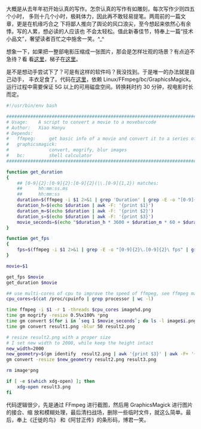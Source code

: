 大概是从去年年初开始认真的写作。怎奈认真的写作有如雕刻，每次写作少则四五个小时，
多则十几个小时，极耗体力，因此再不敢轻易提笔。两周前的一篇文章，更是在机缘巧合之
下将鄙人推向了舆论的风口浪尖，至今想起来依然心有余悸。写的人累，想必读的人应该也
不会太轻松。值此新春佳节，特奉上一篇“技术小品文”，奢望读者百忙之中施舍一笑。^_^

想象一下，如果把一整部电影压缩成一张图片，那会是怎样壮观的场景？有点迫不急待？看
看[[http://moviebarcode.tumblr.com/][这里]]，梯子在[[https://www.douban.com/photos/album/44975161/][这里]]。

是不是想动手尝试下了？可是有这样的软件吗？我没找到。于是唯一的办法就是自己动手，
丰衣足食了。代码在[[https://github.com/xiaohanyu/moviebarcode][这里]]，依赖 Linux/FFmpeg/bc/GraphicsMagick。运行过程中需要保证
5G 以上的可用磁盘空间。转换耗时约 30 分钟，视电影时长而定。

#+BEGIN_SRC sh
#!/usr/bin/env bash

################################################################################
# Usage:    A script to convert a movie to a movebarcode
# Author:   Xiao Hanyu
# Depends:
#   ffmpeg:     get basic info of a movie and convert it to a series of images
#   graphicsmagick:
#               convert, mogrify, blur images
#   bc:         shell calculator
################################################################################

function get_duration
{
    ## [0-9]{2}:[0-9]{2}:[0-9]{2}(|\.[0-9]{1,2}) matches:
    ##      hh:mm:ss.ms
    ##      hh:mm:ss
    duration=$(ffmpeg -i $1 2>&1 | grep 'Duration' | grep -E -o "[0-9]{2}:[0-9]{2}:[0-9]{2}(|\.[0-9]{1,2})")
    duration_h=$(echo $duration | awk -F: '{print $1}')
    duration_m=$(echo $duration | awk -F: '{print $2}')
    duration_s=$(echo $duration | awk -F: '{print $3}')
    movie_seconds=$(echo "$duration_h * 3600 + $duration_m * 60 + $duration_s" | bc)
}

function get_fps
{
    fps=$(ffmpeg -i $1 2>&1 | grep -E -o "[0-9]{2}\.[0-9]{2}\ fps" | grep -E -o "[0-9]{2}\.[0-9]{2}")
}

movie=$1

get_fps $movie
get_duration $movie

## use multi-cores of cpu to improve the speed of ffmpeg, see ffmpeg man page
cpu_cores=$(cat /proc/cpuinfo | grep processor | wc -l)

time ffmpeg -i $1 -r 1 -threads $cpu_cores image%d.png
time gm mogrify -resize 0.5%x100% *png
time gm convert $(for i in `seq 1 $movie_seconds`; do ls -l image$i.png; done | awk '{print $9}') +append result1.png
time gm convert result1.png -blur 50 result2.png

# resize result2.png with a proper size
# I set new width to 2000, while keep the height intact
new_width=2000
new_geometry=$(gm identify  result2.png | awk '{print $3}' | awk -F+ '{print $1}' | sed 's/[0-9]*x/2000x/g' | sed 's/$/!/g')
gm convert -resize $new_geometry result2.png result3.png

rm image*png

if [ -e $(which xdg-open) ]; then
    xdg-open result3.png
fi
#+END_SRC

代码逻辑很少，先是通过 FFmpeg 进行截图，然后用 GraphicsMagick 进行图片的接合、缩
放和模糊处理，最后清扫战场，删除一些临时文件，就这么简单。最后，奉上《迁徙的鸟》
和《阿甘正传》的条形码，博君一笑。

#+CAPTION: 《迁徙的鸟》条形码
[[/static/image/2013/qianxideniao_moviebarcode.png][file:/static/image/2013/qianxideniao_moviebarcode.png]]

#+CAPTION: 《阿甘正传》条形码
[[/static/image/2013/aganzhengzhuan_moviebarcode.png][file:/static/image/2013/aganzhengzhuan_moviebarcode.png]]

